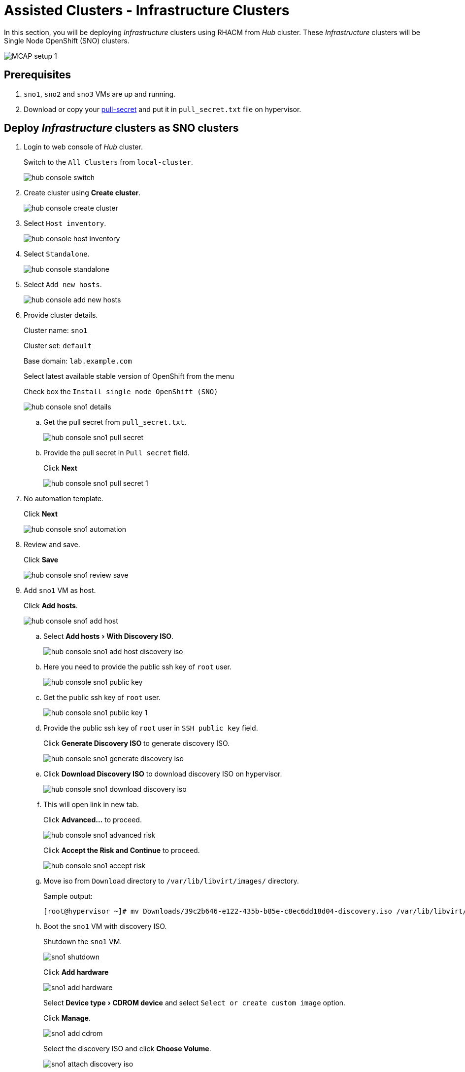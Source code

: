 = Assisted Clusters - Infrastructure Clusters
:experimental:

In this section, you will be deploying _Infrastructure_ clusters using RHACM from _Hub_ cluster.
These _Infrastructure_ clusters will be Single Node OpenShift (SNO) clusters.

image::MCAP_setup_1.png[]

== Prerequisites

. `sno1`, `sno2` and `sno3` VMs are up and running.

. Download or copy your https://console.redhat.com/openshift/install/pull-secret[pull-secret,window=read-later] and put it in `pull_secret.txt` file on hypervisor.

== Deploy _Infrastructure_ clusters as SNO clusters

. Login to web console of _Hub_ cluster.
+
Switch to the `All Clusters` from `local-cluster`.
+
image::hub_console_switch.png[]

. Create cluster using btn:[Create cluster].
+
image::hub_console_create_cluster.png[]

. Select `Host inventory`.
+
image::hub_console_host_inventory.png[]

. Select `Standalone`.
+
image::hub_console_standalone.png[]

. Select `Add new hosts`.
+
image::hub_console_add_new_hosts.png[]

. Provide cluster details.
+
Cluster name: `sno1`
+
Cluster set: `default`
+
Base domain: `lab.example.com`
+
Select latest available stable version of OpenShift from the menu
+
Check box the `Install single node OpenShift (SNO)`
+
image::hub_console_sno1_details.png[]

.. Get the pull secret from `pull_secret.txt`.
+
image::hub_console_sno1_pull_secret.png[]

.. Provide the pull secret in `Pull secret` field.
+
Click btn:[Next]
+
image::hub_console_sno1_pull_secret_1.png[]

. No automation template.
+
Click btn:[Next]
+
image::hub_console_sno1_automation.png[]

. Review and save.
+
Click btn:[Save]
+
image::hub_console_sno1_review_save.png[]

. Add `sno1` VM as host.
+
Click btn:[Add hosts].
+
image::hub_console_sno1_add_host.png[]

.. Select menu:Add hosts[With Discovery ISO].
+
image::hub_console_sno1_add_host_discovery_iso.png[]

.. Here you need to provide the public ssh key of `root` user.
+
image::hub_console_sno1_public_key.png[]

.. Get the public ssh key of `root` user.
+
image::hub_console_sno1_public_key_1.png[]

.. Provide the public ssh key of `root` user in `SSH public key` field.
+
Click btn:[Generate Discovery ISO] to generate discovery ISO.
+
image::hub_console_sno1_generate_discovery_iso.png[]

.. Click btn:[Download Discovery ISO] to download discovery ISO on hypervisor.
+
image::hub_console_sno1_download_discovery_iso.png[]

.. This will open link in new tab.
+
Click btn:[Advanced...] to proceed.
+
image::hub_console_sno1_advanced_risk.png[]
+
Click btn:[Accept the Risk and Continue] to proceed.
+
image::hub_console_sno1_accept_risk.png[]

.. Move iso from `Download` directory to `/var/lib/libvirt/images/` directory.
+
.Sample output:
----
[root@hypervisor ~]# mv Downloads/39c2b646-e122-435b-b85e-c8ec6dd18d04-discovery.iso /var/lib/libvirt/images/
----

.. Boot the `sno1` VM with discovery ISO.
+
Shutdown the `sno1` VM.
+
image::sno1_shutdown.png[]
+
Click btn:[Add hardware]
+
image::sno1_add_hardware.png[]
+
Select menu:Device type[CDROM device] and select `Select or create custom image` option.
+
Click btn:[Manage].
+
image::sno1_add_cdrom.png[]
+
Select the discovery ISO and click btn:[Choose Volume].
+
image::sno1_attach_discovery_iso.png[]
+
Select the discovery ISO and click btn:[Finish].
+
image::sno1_attach_iso_finish.png[]
+
Update the `Boot device order` to boot system with discovery ISO.
+
Click btn:[Apply].
+
image::sno1_boot_order.png[]
+
Boot the `sno1` VM and ensure it is booted with RHEL CoreOS (Live).
+
image::sno1_rhcos_boot.png[]

.. In hub console, notice `sno1` VM as host is discovered and select `Approve host`.
+
image::hub_console_sno1_approve_host.png[]

.. Again select `Approve host`.
+
image::hub_console_sno1_approve_host_1.png[]

.. Notice `sno1.lab.example.com` host is in `Ready` status.
+
Once `sno1.lab.example.com` host is in `Ready` status, click btn:[Next]
+
image::hub_console_sno1_host_ready.png[]

. In networking section, you may notice the `Some validations failed` message.
+
image::hub_console_sno1_networking_ready.png[]
+
After few minutes, the message goes away and notice the host is in `Ready` status.
+
image::hub_console_sno1_networking_ready_1.png[]

. If you notice `All checks passed` for cluster and host validations then click btn:[Install cluster].
+
image::hub_console_sno1_review_create.png[]

. Notice the installation has started.
+
image::hub_console_sno1_install_progress.png[]

. After 7-10 minutes, it waits on pending user action.
+
image::hub_console_sno1_pending_user_actions.png[]
+
This means you need to disconnect the discovery ISO from the `sno1` VM and boot the `sno1` VM from disk.

.. Shutdown the `sno1` VM.
+
image::sno1_shutdown_1.png[]

.. Update the boot order to boot `sno1` VM from disk.
+
image::sno1_boot_order_1.png[]

. After 2 minutes, installation proceeds and you will notice the progress.
+
image::hub_console_sno1_install_proceed.png[]

. Installation completes in approximately in 20 minutes.
+
image::hub_console_sno1_install_complete.png[]

. Notice the `sno1` is added to cluster list in default cluster set.
+
image::hub_console_sno1_ready.png[]
+
This concludes successful deployment of OpenShift cluster and added to hub cluster using RHACM.

== Install remaining _Infrastructure_ clusters as SNO clusters

. You can deploy remaining `sno2` and `sno3` clusters by following steps from previous section followed for `sno1` cluster deployment.
. Each cluster deployment take 35 to 40 minutes to complete.
